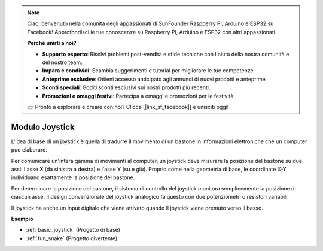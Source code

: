 .. note::
    Ciao, benvenuto nella comunità degli appassionati di SunFounder Raspberry Pi, Arduino e ESP32 su Facebook! Approfondisci le tue conoscenze su Raspberry Pi, Arduino e ESP32 con altri appassionati.

    **Perché unirti a noi?**

    - **Supporto esperto**: Risolvi problemi post-vendita e sfide tecniche con l'aiuto della nostra comunità e del nostro team.
    - **Impara e condividi**: Scambia suggerimenti e tutorial per migliorare le tue competenze.
    - **Anteprime esclusive**: Ottieni accesso anticipato agli annunci di nuovi prodotti e anteprime.
    - **Sconti speciali**: Goditi sconti esclusivi sui nostri prodotti più recenti.
    - **Promozioni e omaggi festivi**: Partecipa a omaggi e promozioni per le festività.

    👉 Pronto a esplorare e creare con noi? Clicca [|link_sf_facebook|] e unisciti oggi!

.. _cpn_joystick:

Modulo Joystick
=======================

.. image:: img/joystick_pic.png
    :align: center
    :width: 600

L'idea di base di un joystick è quella di tradurre il movimento di un bastone in informazioni elettroniche che un computer può elaborare.

Per comunicare un'intera gamma di movimenti al computer, un joystick deve misurare la posizione del bastone su due assi: l'asse X (da sinistra a destra) e l'asse Y (su e giù). Proprio come nella geometria di base, le coordinate X-Y individuano esattamente la posizione del bastone.

Per determinare la posizione del bastone, il sistema di controllo del joystick monitora semplicemente la posizione di ciascun asse. Il design convenzionale del joystick analogico fa questo con due potenziometri o resistori variabili.

Il joystick ha anche un input digitale che viene attivato quando il joystick viene premuto verso il basso.

.. image:: img/joystick318.png
    :align: center
    :width: 600
	
    
**Esempio**

* :ref:`basic_joystick` (Progetto di base)
* :ref:`fun_snake` (Progetto divertente)
